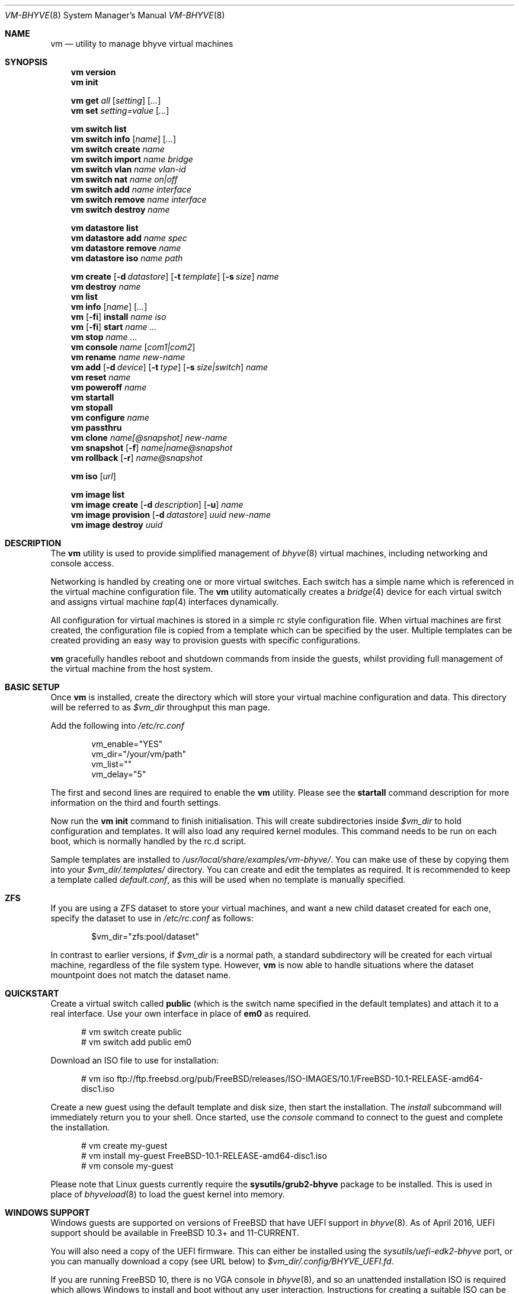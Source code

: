.Dd July 28, 2016
.Dt VM-BHYVE 8
.Os
.Sh NAME
.Nm vm
.Nd "utility to manage bhyve virtual machines"
.Sh SYNOPSIS
.Nm
.Cm version
.Nm
.Cm init
.Pp
.Nm
.Cm get
.Ar all
.Op Ar setting
.Op Ar ...
.Nm
.Cm set
.Ar setting=value
.Op Ar ...
.Pp
.Nm
.Cm switch list
.Nm
.Cm switch info
.Op Ar name
.Op Ar ...
.Nm
.Cm switch create
.Ar name
.Nm
.Cm switch import
.Ar name bridge
.Nm
.Cm switch vlan
.Ar name vlan-id
.Nm
.Cm switch nat
.Ar name on|off
.Nm
.Cm switch add
.Ar name interface
.Nm
.Cm switch remove
.Ar name interface
.Nm
.Cm switch destroy
.Ar name
.Pp
.Nm
.Cm datastore list
.Nm
.Cm datastore add
.Ar name spec
.Nm
.Cm datastore remove
.Ar name
.Nm
.Cm datastore iso
.Ar name path
.Pp
.Nm
.Cm create
.Op Fl d Ar datastore
.Op Fl t Ar template
.Op Fl s Ar size
.Ar name
.Nm
.Cm destroy
.Ar name
.Nm
.Cm list
.Nm
.Cm info
.Op Ar name
.Op Ar ...
.Nm
.Op Fl fi
.Cm install
.Ar name iso
.Nm
.Op Fl fi
.Cm start
.Ar name
.Ar ...
.Nm
.Cm stop
.Ar name
.Ar ...
.Nm
.Cm console
.Ar name
.Op Ar com1|com2
.Nm
.Cm rename
.Ar name
.Ar new-name
.Nm
.Cm add
.Op Fl d Ar device
.Op Fl t Ar type
.Op Fl s Ar size|switch
.Ar name
.Nm
.Cm reset
.Ar name
.Nm
.Cm poweroff
.Ar name
.Nm
.Cm startall
.Nm
.Cm stopall
.Nm
.Cm configure
.Ar name
.Nm
.Cm passthru
.Nm
.Cm clone
.Ar name[@snapshot]
.Ar new-name
.Nm
.Cm snapshot
.Op Fl f
.Ar name|name@snapshot
.Nm
.Cm rollback
.Op Fl r
.Ar name@snapshot
.Pp
.Nm
.Cm iso
.Op Ar url
.Pp
.Nm
.Cm image list 
.Nm
.Cm image create
.Op Fl d Ar description
.Op Fl u
.Ar name
.Nm
.Cm image provision
.Op Fl d Ar datastore
.Ar uuid
.Ar new-name
.Nm
.Cm image destroy
.Ar uuid
.\" ============ DESCRIPTION =============
.Sh DESCRIPTION
The
.Nm
utility is used to provide simplified management of
.Xr bhyve 8
virtual machines,
including networking and console access.
.Pp
Networking is handled by creating one or more virtual switches. Each switch
has a simple name which is referenced in the virtual machine configuration file.
The
.Nm
utility automatically creates a
.Xr bridge 4
device for each virtual switch and assigns virtual machine
.Xr tap 4
interfaces dynamically.
.Pp
All configuration for virtual machines is stored in a simple rc style configuration
file. When virtual machines are first created, the configuration file is copied from
a template which can be specified by the user. Multiple templates can be created providing
an easy way to provision guests with specific configurations.
.Pp
.Nm
gracefully handles reboot and shutdown commands from inside the guests, whilst providing
full management of the virtual machine from the host system.
.\" ============ BASIC SETUP ============
.Sh BASIC SETUP
Once
.Nm
is installed, create the directory which will store your virtual machine configuration and data.
This directory will be referred to as
.Pa $vm_dir
throughput this man page.
.Pp
Add the following into
.Pa /etc/rc.conf
.Bd -literal -offset indent
vm_enable="YES"
vm_dir="/your/vm/path"
vm_list=""
vm_delay="5"
.Ed
.Pp
The first and second lines are required to enable the
.Nm
utility. Please see the
.Cm startall
command description for more information on the third and fourth settings.
.Pp
Now run the
.Nm vm
.Cm init
command to finish initialisation. This will create subdirectories inside
.Pa $vm_dir
to hold configuration and templates. It will also load any required kernel modules.
This command needs to be run on each boot, which is normally handled by the rc.d script.
.Pp
Sample templates are installed to 
.Pa /usr/local/share/examples/vm-bhyve/ .
You can make use of these by copying them into your
.Pa $vm_dir/.templates/
directory.
You can create and edit the templates as required. It is recommended to keep a template called
.Pa default.conf ,
as this will be used when no template is manually specified.
.\" ============ ZFS =============
.Sh ZFS
If you are using a ZFS dataset to store your virtual machines, and want a new child dataset created
for each one, specify the dataset to use in
.Pa /etc/rc.conf
as follows:
.Bd -literal -offset indent
$vm_dir="zfs:pool/dataset"
.Ed
.Pp
In contrast to earlier versions, if
.Pa $vm_dir
is a normal path, a standard subdirectory will be created for each virtual machine, regardless
of the file system type. However,
.Nm
is now able to handle situations where the dataset mountpoint does not match the dataset name.
.\" ============ QUICKSTART =============
.Sh QUICKSTART
Create a virtual switch called
.Sy public
(which is the switch name specified in the default templates) and attach it to a real interface.
Use your own interface in place of
.Sy em0
as required.
.Bd -literal -offset ident
# vm switch create public
# vm switch add public em0
.Ed
.Pp
Download an ISO file to use for installation:
.Bd -literal -offset ident
# vm iso ftp://ftp.freebsd.org/pub/FreeBSD/releases/ISO-IMAGES/10.1/FreeBSD-10.1-RELEASE-amd64-disc1.iso
.Ed
.Pp
Create a new guest using the default template and disk size, then start the installation. The
.Ar install
subcommand will immediately return you to your shell. Once started, use the
.Ar console
command to connect to the guest and complete the installation.
.Bd -literal -offset ident
# vm create my-guest
# vm install my-guest FreeBSD-10.1-RELEASE-amd64-disc1.iso
# vm console my-guest
.Ed
.Pp
Please note that Linux guests currently require the
.Sy sysutils/grub2-bhyve
package to be installed. This is used in place of
.Xr bhyveload 8
to load the guest kernel into memory.
.\" ============== WINDOWS ===============
.Sh WINDOWS SUPPORT
Windows guests are supported on versions of FreeBSD that have UEFI
support in
.Xr bhyve 8 .
As of April 2016, UEFI support should be available in FreeBSD 10.3+ and
11-CURRENT.
.Pp
You will also need a copy of the UEFI firmware. This can either be installed
using the
.Pa sysutils/uefi-edk2-bhyve
port, or you can manually download a copy (see URL below) to
.Pa $vm_dir/.config/BHYVE_UEFI.fd .
.Pp
If you are running FreeBSD 10, there is no VGA console in
.Xr bhyve 8 ,
and so an unattended installation ISO is required which allows Windows to install and
boot without any user interaction. Instructions for creating a suitable ISO can
be found at the URL below.
.Pp
.Pp
On FreeBSD 11, VGA access can be enabled by setting the 
.Sy graphics="yes"
option in the guest configuration file. Once the guest has started, vnc IP & port details 
can be seen in
.Sy vm list
output. See the configuration format documentation below for more detailed information on configuring graphics.
If network drivers are required, I recommend re-running the 
.Sy vm install
command once the guest has been installed, but providing an ISO of the virtio-net drivers instead.
.Pp
Once the installation ISO is ready, has been placed in the
.Pa $vm_dir/.iso
directory, and you have the UEFI firmware, installation can be performed as normal.
.Bd -literal -offset indent
# vm create -t windows -s 30G winguest
# vm install winguest win_repack.iso
.Ed
.Pp
Windows installation has been tested with 2012r2 and takes around 20-25 minutes.
During install, the guest will reboot twice (three runs in total). You can see
the guest reboot by watching the log file
.Pa $vm_dir/guestname/vm-bhyve.log .
The third run should boot fully into Windows. The
.Sy virtio
network adapter will request an IP address using DHCP. Connect to the guest console
and press
.Sy i
to see the IP address that has been assigned. The default unattended installation files
should make RDP available, using Administrator and Test123 as the default login details.
.Pp
A pre-compiled copy of the UEFI firmware (BHYVE_UEFI_20160526.fd), as well as instructions for creating an
unattended installation ISO can currently be obtained from
.Pa https://people.freebsd.org/~grehan/bhyve_uefi/
.\" ============ GLOBAL OPTIONS =============
.Sh GLOBAL OPTIONS
There are some options that can be specified after 
.Sy vm ,
but before any subcommand. These are global options that affect the way
.Nm
functions.
.Bl -tag -width 12n
.It Fl f
Run 
.Nm
in the foreground. This option is primarily useful with the
.Nm Cm start
or
.Nm Cm install
command and runs the guest on stdio.
.It Fl i
Run the guest in interactive mode. This mode is only supported when using
the
.Sy tmux
console setting. This starts the guest on a tmux session and then immediately
connects to that session. You can detach the session, or shut the guest down
to return to your original terminal.
.El
.\" ============ SUBCOMMANDS =============
.Sh SUBCOMMANDS
.Bl -tag -width indent
.It Cm version
Show the version number of vm-bhyve installed.
.It Cm init
.br
This should be run once after each host reboot before running any other
.Nm
commands. The main function of the
.Cm init
command is as follows:
.Pp
o Load all necessary kernel modules if not already loaded
.br
o Set tap devices to come up automatically when opened
.br
o Create any configured virtual switches
.It Cm get Ar all|setting
Get a global configuration setting. These are settings that affect the functionality
of vm-bhyve, such as configuring the type of serial console to use. The keyword
.Sy all
can be used to retrieve all user configurable settings, or you can specify one or 
more settings by name, separated by a space.
.It Cm set Ar setting=value
Sets the value of a global configuration setting. Multiple settings can be changed
at the same time by seperating the 
.Sy setting=value
pairs with a space.
.Pp
These settings are stored in
.Pa $vm_dir/.config/system.conf
.It Cm switch list
List virtual switches. This reads all configured virtual switches from the
.Pa $vm_dir/.config/switch
file and displays them. If the virtual switches are loaded, it also tries
to display the
.Xr bridge 4
interface that has been assigned to each one.
.It Cm switch info Op Ar name Op Ar ...
This command shows detailed information about the specified virtual switch(es).
If no switch names are provided, information is output for all configured switches.
Information displayed includes the following:
.Pp
o Basic switch settings
.br
o Overall bytes sent and received via this switch
.br
o Physical ports connected
.br
o Virtual ports, including the associated virtual machine
.br
.It Cm switch create Ar name
Create a new virtual switch. The name must be supplied and may only contain
letters, numbers and dashes. However, it may not contain a dash at the beginning
or end.
.Pp
When a new virtual switch is created, the persistent configuration file is updated
and a new
.Xr bridge 4
interface is provisioned.
.It Cm switch import Ar name Ar bridge
This command allows you to import an existing bridge interface that has been created
manually and use it for virtual machines. Once a bridge is imported, you can use
the switch
.Pa name
in guest configuration. Ideally the manual bridge should be configured in
.Pa /etc/rc.conf ,
so that it is available on each host boot.
.Pp
Please note that this creates a 'manual' switch and is designed to allow you to configure your
own bridge. None of the
.Pa add ,
.Pa remove ,
.Pa vlan
or
.Pa nat
commands are supported on manual switches.
.Pp
If a manual switch is destroyed using the
.Pa destroy
command, we remove all vm-bhyve configuration, but leave the
.Xr bridge 4
interface intact.
.It Cm switch vlan Ar name Ar vlan-id
Assign a VLAN number to a virtual switch. The VLAN number must be between 0-4094.
.Pp
When adding an interface to a VLAN enabled virtual switch, a new
.Xr vlan 4
interface is created. This interface has the relevant parent interface and VLAN tag
configured. This vlan interface is then added to the virtual switch. As such, all
traffic between guests on the same switch is untagged and travels freely. However,
all traffic exiting via physical interfaces is tagged.
.Pp
If the virtual switch already has physical interfaces assigned, they are all removed
from the bridge, reconfigured, then re-added.
.Pp
To remove the VLAN configuration from a virtual switch, specify a
.Ar vlan-id
of 0.
.It Cm switch nat Ar name Ar on|off
Enable or disable NAT functionality on the specified switch. Please note that
.Xr pf
is required for this functionality and must be enabled in
.Pa /etc/rc.conf .
If DHCP is desired, please install the
.Xr dnsmasq
package. vm-bhyve will generate a sample dnsmasq configuration in
.Pa /usr/local/etc/dnsmasq.conf.bhyve ,
but it is up to the user to either use this configuration directly, or merge with
any existing dnsmasq settings you have configured.
.Pp
The switch should have no host ports assigned, as these will end up on the private side
of the NAT network.
.Nm
automatically detects the hosts default gateway, which is used as the forwarding interface
for NAT connections.
.Pp
Once enabled, a 172.16.X.0/24 network is assigned to the switch (bridge) interface.
.Ar X
is chosen based on the ID of the bridge interface. For example, if the switch is using
bridge10, the network will be 172.16.10.0/24.
.Xr dnsmasq
can be used to provide DHCP to the guests, and
.Xr pf
rules are inserted to provide the NAT translation.
.Pp
.Pa /etc/pf.conf
is created if it doesn't exist, and a single include statement is added. This
include statement can be moved within the file if required.
.It Cm switch add Ar name Ar interface
Add the specified interface to the named virtual switch.
.Pp
The interface will immediately be added to the relevant bridge if possible, and
stored in the persistent switch configuration file. If a
.Ar vlan-id
is specified on the virtual switch, this will cause a new
.Xr vlan 4
interface to be created.
.It Cm switch remove Ar name Ar interface
Removes the specified interface from the named virtual switch and updates the
persistent configuration file.
.It Cm switch destroy Ar name
Completely remove the named virtual switch and all configuration. The associated
.Xr bridge 4
interface will be removed, as well as any
.Xr vlan 4
interfaces if they are not in use by other virtual switches.
.It Cm datastore list
List the configured datastores. Normally
.Sy vm-bhyve
will store all guests under the directory specified in
.Pa /etc/rc.conf .
This is the 
.Sy default
datastore. Additional datastores can be added, providing the
ability to store guests in multiple locations on your system.
.It Cm datastore add Ar name spec
Add a new datastore to the system. The datastore name can only contain letters,
numbers and _. characters. The
.Pa spec
should use the same format as
.Sy $vm_dir .
A standard directory can be specified by just providing the path, whereas a ZFS
storage location should be specified in
.Sy zfs:pool/dataset
format.
.Pp
Please note that the directory or dataset should already exist. We do not try to 
create it.
.It Cm datastore remove Ar name
Remove the specified datastore from the list. This does not destroy the directory
or dataset, leaving all files intact.
.It Cm datastore iso Ar name path
Adds a new datastore location for storing iso files. Guests cannot be created in an
iso store, but this provides an easy way to configure vm-bhyve to look in any arbitrary
location on your system (or mounted network share) where you may want to store iso images.
.It Xo
.Cm create
.Op Fl d Ar datastore
.Op Fl t Ar template
.Op Fl s Ar size
.Ar name
.Xc
Create a new virtual machine.
.Pp
Unless specified, the
.Pa default.conf
template will be used and a 20GB virtual disk image is created. This command will
created the virtual machine directory
.Pa $vm_dir/$name ,
and create the configuration file and empty disk image within.
.Bl -tag -width 12n
.It Fl d Ar datastore
Specify the datastore to create this virtual machine under. If not specified, the
.Sy default
dataset will be used, which is the location specified in
.Pa /etc/rc.conf .
.It Fl t Ar template
Specifies the template to use from within the
.Pa $vm_dir/.templates
directory. The
.Sy .conf
suffix is not required.
.It Fl s Ar size
The size of disk image to create in GB. Unless specified, the guest image will
be a sparse file 20GB in size.
.El
.It Cm destroy Ar name
Removes the specified virtual machine from the system, deleting all associated
disk images & configuration.
.It Cm list
.br
List all the virtual machines in the
.Pa $vm_dir
directory. This will show the basic configuration for each virtual machine, and whether
they are currently running.
.It Cm info Op Ar name Op Ar ...
Shows detailed information about the specified virtual machine(s). If no names are given,
information for all virtual machines is displayed.
.Pp
This output includes detailed information about network and disk devices, including
the space usage for all virtual disks (excluding custom disk devices). If the guest
is running, the output also shows the amount of host memory currently in use,
and additional network details including bytes sent/received for each virtual interface.
.It Xo
.Op Fl fi
.Cm install Ar name Ar iso
.Xc
Start a guest installation for the named virtual machine, using the specified ISO file.
The
.Ar iso
argument should be the filename of an ISO file already downloaded into the
.Pa $vm_dir/.iso
directory (or any media datastore), a full path, or a file in the current directory.
ISO files in the default .iso store can be downloaded using the
.Ar iso
subcommand described below.
.Pp
By default the installation is started in the background. Use the 
.Ar console
command to connect and begin the installation.
.Pp
After installation, the guest can be rebooted and will restart using its own disk image to boot.
At this point the installation ISO file is still attached, allowing you to use the CD/DVD image
for any post installation tasks. The ISO file will remain attached after each reboot until the
guest is fully stopped.
.Pp
If the
.Ar -f
option is specified, the guest will be started in the foreground on stdio. The
.Ar -i
option starts the guest in interactive mode. This requires tmux, and the global
.Sy console
setting must be set likewise. In interactive mode the guest is started on a foreground
tmux session, but this can be detached using the standard tmux commands.
.It Xo
.Op Fl fi
.Cm start Ar name Ar ...
.Xc
Start the named virtual machine(s). The guests will boot and run completely in the background. Use
the
.Ar console
subcommand to connect to it if required.
.Pp
For each network adapter specified in the guest configuration, a
.Xr tap 4
interface will be created. If possible, the tap interface will be attached the relevant
.Xr bridge 4
interface, based on the virtual switch specified in the guest configuration.
.Pp
If the 
.Ar -f
option is specified, the guest will be started in the foreground on stdio. The
.Ar -i
option starts the guest in interactive mode. This requires tmux, and the global
.Sy console
setting must be set likewise. In interactive mode the guest is started on a foreground
tmux session, but this can be detached using the standard tmux commands.
.It Cm stop Ar name Ar ...
Stop a named virtual machine. All
.Xr tap 4
and
.Xr nmdm 4
devices will be automatically cleaned up once the guest has exited.
.Pp
If a guest is stuck in the bootloader stage, you are given the option to forcibly stop it.
.Pp
Multiple guests can be specified to this command at the same time. Each one will be sent a 
poweroff event.
.It Cm console Ar name Op Ar com1|com2
Connect to the console of the named virtual machine. Without network access, this is the primary
way of connecting to the guest once it is running.
.Pp
By default this will connect to the first com port specified in the client configuration, which
is usually com1. Alternatively you can specify the com port to connect to.
.Pp
This looks for the
.Xr nmdm 4
device associated with the virtual machine, and connects to it with
.Xr cu 1 .
Use ~+Ctrl-D to exit the console and return to the host.
.It Cm rename Ar name Ar new-name
Renames the specified virtual machine. The guest must be stopped to use this function.
.It Xo
.Cm add
.Op Fl d Ar device
.Op Fl t Ar type
.Op Fl s Ar size|switch
.Ar name
.Xc
Add a new network or disk device to the named virtual machine. The options depend on
the type of device that is being added:
.Bl -tag -width 15n
.It Fl d Ar device
The type of device to add. Currently this can either be
.Pa disk
or
.Pa network
.It Fl t Ar type
For disk devices, this specifies the type of disk device to create.
Valid options for this are
.Pa zvol ,
.Pa sparse-zvol
and
.Pa file .
If not specified, this defaults to
.Pa file .
.It Fl s Ar size|switch
For disk devices, this is used to specify the size of the disk image to create. For
network devices, use this option to specify the virtual switch to connect the network interface to.
.El
.Pp
For both types of device, the emulation type will be chosen automatically based on the
emulation used for the existing guest devices.
.It Cm reset Ar name
Forcefully reset the named virtual machine. This can cause corruption to the guest file system just
as with real hardware and should only be used if necessary.
.It Cm poweroff Ar name
Forcefully power off the named virtual machine. As with
.Ar reset
above, this does not inform the guest to shutdown gracefully and should only be used if the guest
can not be shut down using normal methods.
.It Cm startall
Start all virtual machines configured for auto-start. This is the command used by the rc.d scripts
to start all machines on boot.
.Pp
The list of virtual machines should be specified using the
.Pa $vm_list
variable in
.Pa /etc/rc.conf .
This allows you to use shared storage for virtual machine data, whilst making sure that the correct
guests are started automatically on each host. (Or to just make sure your required guests start on boot
whilst leaving test/un-needed guests alone)
.Pp
The delay between starting guests can be set using the
.Pa $vm_delay
variable, which defaults to 5 seconds. Too small a delay can cause problems, as each guest doesn't
have enough time to claim a null modem device before the next guest starts. Increasing this value
can be useful if you have disk-intensive guests and want to give each guest a chance to fully
boot before the next starts.
.It Cm stopall
Stop all running virtual machines. This sends a stop command to all
.Xr bhyve 8
instances, regardless of whether they were starting using
.Nm
or not.
.It Cm configure Ar name
The
.Cm configure
command simply opens the virtual machine configuration file in your default editor,
allowing you to easily make changes. Please note, changes do not take effect until
the virtual machine is fully shutdown and restarted.
.It Cm passthru
The
.Cm passthru
command lists all PCI devices in the system, the device ID required for bhyve, and
whether the device is currently ready to be used by a guest. In order to make a 
device ready, it needs to be reserved on boot by adding the device ID to the
.Sy pptdevs
variable in
.Pa /boot/loader.conf .
.Pp
Once a device is ready, it can be assigned to a guest by adding
.Sy passthruX="{ID}"
to the guest's configuration file.
.Sy X
should be an integer starting at 0 for the first passthrough device.
.Pp
More details can be found in the bhyve wiki.
.It Cm clone Ar name[@snapshot] Ar new-name
Create a clone of the virtual machine
.Pa name ,
as long as it is currently powered off. The new machine will be called
.Pa new-name ,
and will be ready to boot with a newly assigned UUID and empty log file.
.Pp
If no snapshot name is given, a new snapshot will be taken of the guest and any descendant
datasets or ZVOLs. If you wish to use an existing snapshot as the source for the clone,
please make sure the snapshot exists for the guest and any child ZVOLs, otherwise the clone
will fail.
.Pp
Please note that this function requires ZFS.
.It Xo
.Cm snapshot
.Op Fl f
.Ar name|name@snapshot
.Xc
Create a snapshot of the names virtual machine. This command is only supported with ZFS
and will take a snapshot of the guest dataset and any descendant ZVOL devices.
.Pp
The guest and snapshot name can be specified in the normal
.Pa name@snapshot
way familiar to ZFS users. If no snapshot name is given, the snapshot is based on the current timestamp in
.Pa Y-m-d-H:M:S
format.
.Pp
By default the guest must be stopped to use this command, although you can force a snapshot
of a running guest by using the
.Fl f
option.
.It Xo
.Cm rollback
.Op Fl r
.Ar name@snapshot
.Xc
Rollback the guest to the specified snapshot. This will roll back the guest dataset and all
descendant ZVOL devices.
.Pp
Normally, ZFS will only allow you to roll back to the most recent snapshot.
If the snapshot given is not the most recent, ZFS will produce a warning detailing that you
need to use the
.Fl r
option to remove the more recent snapshots. It will also produce a list of the snapshots that
will be destroyed if you use this option. The
.Fl r
option can be passed directly into
.Nm
.Cm rollback
.Pp
The guest must always be stopped to use this command.
.It Cm iso Op Ar url
List all the ISO files currently stored in the
.Pa $vm_dir/.iso
directory. This is often useful during guest installation, allowing you to copy and paste the ISO
filename.
.Pp
If a
.Sy url
is specified, instead of listing ISO files, it attempts to download the given file using
.Xr fetch 1 .
.It Cm image list
List available images. Any virtual machine can be packaged into an image, which can then be
used to create additional machines. All images have a globally unique ID (UUID) which is 
used to identify them. The list command shows the UUID, the original machine name, the
date it was created and a short description of the image.
.Pp
Please note that these commands rely on using ZFS featured to package/unpackage the images,
and as such are only available when using a ZFS dataset as the storage location.
.It Xo
.Cm image create
.Op Fl d Ar description
.Op Fl u
.Ar name
.Xc
Create a new image from the named virtual machine. This will create a compressed copy of
the original guest dataset, which is stored in the
.Pa $vm_dir/images
directory. It also creates a 
.Pa UUID.manifest
file which contains details about the image.
.Pp
Once complete, it will display the UUID which has been assigned to this image.
.Pp
If you do not want the image to be compressed, specify the
.Sy -u
option.
.It Xo
.Cm image provision
.Op Fl d Ar datastore
.Ar uuid Ar new-name
.Xc
Create a new virtual machine, named
.Pa new-name ,
from the specified image UUID. This will be created on the
.Sy default
datastore unless specified otherwise.
.It Cm image destroy Ar uuid
Destroy the specified image.
.El
.\" ============ GLOBAL CONFIGURATION ===========
.Sh GLOBAL CONFIGURATION
These configuration options are stored in 
.Pa $vm_dir/.config/system.conf ,
and affect the global functionality of vm-bhyve. These settings can be changed by
either editing the configuration file manually, or using the
.Sy vm set
and
.Sy vm get
commands.
.Bl -tag -width 17n
.It console
Set the type of console to use, which defaults to
.Sy nmdm .
If you have the tmux port installed and would prefer to use that for guest
console access, you can set this option to
.Sy tmux .
.El
.\" ============ CONFIGURATION FORMAT ===========
.Sh GUEST CONFIGURATION FORMAT
Each virtual machine has a configuration file that specifies the hardware configuration. This
uses a similar format to the
.Sy rc
files, making them easy to edit by hand. The settings for each guest are stored in
.Pa $vm_dir/$vm_name/$vm_name.conf .
An overview of the available configuration options is listed below.
.Bl -tag -width 17n
.It loader
Windows, Linux & FreeBSD guests will use the correct loader by default. For other
guests that require a loader to be used, this can set to
.Sy bhyveload
or
.Sy grub .
As an example, NetBSD & OpenBSD can be supported by using the 
.Sy generic
guest type, and specifying the
.Sy grub
loader.
.It loader_timeout
By default the 
.Sy bhyveload
and
.Sy grub
loaders will wait for 3 seconds before booting the default option. If access
to the grub console is needed, this can be increased to give more time to connect
to the console. If access to the grub console is not required, it can also be
reduced to speed up overall boot.
.It uefi
Set this (any non-empty value) for guests that need UEFI firmware. If set to
.Sy csm ,
the BIOS compatibility UEFI-CSM firmware will be used.
.It cpu
A numeric value specifying the number of virtual CPU cores to assign to the guest.
.It memory
The amount of memory to assign to the guest. This can be specified in megabytes or
gigabytes using the
.Sy M
and
.Sy G
suffixes.
.It hostbridge
This option allows you to specify the type of hostbridge used for the guest hardware.
Normally you can leave this as default, which is to use a standard bhyve hostbridge.
.Pp
There are two other options.
.Sy amd ,
which is almost identical to the standard hostbridge, but advertises itself with a
vendor ID of AMD. There are also some special cases where you may require no
hostbridge at all, which can be achieved using the 
.Sy none
value.
.It comports
This option allows you to specify which com ports to create for the guest. The default
is to create a single
.Sy com1
port. Valid values for this are
.Sy com1
and
.Sy com2 .
You can also connect two com ports by specifying both, separated by a space.
.It utctime
Set this option to
.Sy yes
if the guest RTC should keep UTC time.
.It debug
If this is set to
.Sy yes ,
all output from the
.Xr bhyve 8
process will be written to
.Sy ${vm_dir}/guest/bhyve.log .
This is useful for debugging purposes as it allows you to see any error messages
that are being produced by
.Xr bhyve 8
itself.
.It network0_type
The emulation to use for the first network adapter. This option can be unspecified
if no guest networking is required. The recommended value for this is
.Sy virtio-net .
Additional network interfaces can be configured by adding additional
.Sy networkX_type
and
.Sy networkX_switch
values, replacing
.Sy X
with the next available integer.
.It network0_switch
The virtual switch to connect interface
.Sy 0
to. This should correspond to a virtual switch created using the
.Pa vm switch create
subcommand. If the virtual switch is not found, an interface will still be assigned,
but not connected to any bridge.
.Pp
Note that this field is no longer strictly required. If you are using a custom device
for the networking that is already configured, you may not need the interface connected
to a virtual switch. See the
.Sy network0_device
configuration option.
.It network0_device
Normally vm-bhyve will create a
.Xr tap 4
device at run-time for each virtual network interface. This may be an issue in more advanced
configurations where you want to pre-configure the networking manually in a way unsupported by
vm-bhyve. This option allows you to instruct vm-bhyve to use an existing network device for 
this virtual interface, rather than creating one dynamically.
.It network0_mac
This option allows you to specify a mac address to use for this interface. If not
provided,
.Xr bhyve 8
will generate a mac address.
.It disk0_type
The emulation type for the first virtual disk. At least one virtual disk is required.
Valid options for this are currently
.Sy virtio-blk ,
.Sy ahci-hd
and
.Sy ahci-cd .
Additional disks can be added by adding additional
.Sy diskX_type
and
.Sy diskX_name
values, replacing
.Sy X
with the next available integer.
.It disk0_name
The filename for the first virtual disk. The first disk is created automatically when
provisioning a new virtual machine. If additional disks are added manually, the image will need
to be created, usually done using the
.Xr truncate 1
or
.Xr zfs 8
commands. Alternatively, you can use the
.Pa vm add
command, which will create the disk image for you.
.Pp
Normally disk images or zvols are stored directly inside the guest. To use a disk
image that is stored anywhere else, you can specify the full path in this option,
and configure the device as
.Sy custom
.It disk0_dev
The type of device to use for the disk. If not specified, this will default to
.Sy file ,
and a sparse file, located in the guest directory, will be used as the disk image.
Other options include
.Sy zvol
&
.Sy sparse-zvol ,
which will used a ZVOL as the disk image, created directly under the guest dataset.
Alternatively you can specify
.Sy custom ,
in which case
.Pa diskX_name
should be the full path to the image file or device.
.It disk0_opts
Any additional options to use for this disk device. Multiple options can be specified,
separated by a comma. Please see the
.Xr bhyve 8
man page for more details on supported options.
.It disk0_size
This setting can be specified in templates to set the size of this disk.
When creating a guest,
.Nm
will default to creating a 20G image for each disk, unless an alternative size is
specified using this option. The size of the first disk can be overridden using
the 
.Sy -s
command line option.
.Pp
NOTE: This setting is only supported in templates. It has no function in
real guest configuration, and is not copied over when a new machine is provisioned
.It ahci_device_limit
By default, all AHCI devices are added on their own controller in a unique slot/function.
In FreeBSD 12 it is possible to put up to 32 devices on one controller. This setting
allows you to control the number of devices (ahci-hd/ahci-cd) that vm-bhyve will
put on a single controller. The default is
.Sy 1
and allowed values are
.Sy 2-32 .
.It uuid
This option allows you to specify a fixed UUID for the guests SMBIOS. Normally, the
UUID is generated by
.Xr bhyve 8
based on the hostname and guest name. Because this may change if guests are moved
between systems, the
.Pa vm create
command automatically assigns a UUID to all newly created guests.
.It grub_installX
This option allows you to specify grub commands needed to boot the install media for
this guest.
.Sy X
should be an integer starting at 0, with additional grub commands using the next numbers
in sequence.
.Pp
If no install commands are specified,
.Sy grub-bhyve
will be run on the guests console, so you can use the standard
.Pa vm console
command to access the bootloader if needed.
.It grub_run_partition
Specify the partition that grub should look in for the grub configuration files.
By default, vm-bhyve will specify partition 1, which is correct in most standard cases.
.It grub_runX
The option allows you to specify the grub commands needed to boot the guest from disk.
.Sy X
should be an integer starting at 0, with additional grub commands using the next numbers
in sequence.
.Pp
If no boot commands are specified,
.Sy grub-bhyve
will be run on the guests console, so you can use the standard
.Pa vm console
command to access the bootloader if needed.
.Pp
The sample templates contain examples of how the grub configuration variables can be used.
.It grub_run_dir
By default
.Sy grub-bhyve
will look in the directory
.Sy /boot/grub
for the grub configuration file. This option allows you to specify an alternate path
to use when starting a guest.
.It grub_run_file
Allows you to specify the grub configuration file that
.Sy grub-bhyve
will look for inside the guest, rather than the
default of
.Sy grub.cfg .
.It passthruX
Specify a device to pass through to the guest. You will need to reserve the device first
so that is it claimed by the ppt driver on boot.
.Pp
Once the device is successfully reserved, you can add it to the guest by adding
.Sy passthruX="1/2/3"
to the guest configuration file, where
.Sy X
is an integer starting at 0, and
.Sy 1/2/3
is the Base/Slot/Function of the device. If you are passing through multiple functions on
the same device, make sure they are specified together in the configuration file in the
same sequence as the original device.
.Pp
Please see https://wiki.freebsd.org/bhyve/pci_passthru for more details on how this works.
.It virt_random
Set this option to
.Sy yes
if you want to create a
.Sy virtio-rnd
device for this guest.
.It graphics
If set to yes, a frame buffer is added to the guest. This provides a graphical
console that is accessible using VNC. By default the console is 800x600, and will
listen on
.Sy 0.0.0.0:5900 .
If port 5900 is not available, the next available port will be used. The active address and
port can be viewed in
.Sy vm list
and
.Sy vm info
output.
.It graphics_port
This option allows you to specific a fixed port that the VNC service should listen on.
Please remember that all guests should ideally use a unique port to avoid any problems.
.It graphics_listen
By default the graphical VNC console will listen on
.Sy 0.0.0.0 ,
so is accessible by connecting to any IP address assigned to the bhyve host. Use this
option to specify a specific IP address that the VNC service should bind to.
.It graphics_res
Specify the resolution of the graphical console in
.Pa WxH
format. Please note that only a certain range of resolutions are currently supported.
Please set
.Pa config.sample
for a full up-to-date list.
.It graphics_wait
Set this to
.Sy yes
in order to make guest boot wait for the VNC console
to be opened. This can help when installing operating systems
that require immediate keyboard input (such as a timed 'enter setup'
screen). Set to 
.Sy no
in order to completely disable this function.
.Pp
The default is
.Sy auto ,
in which case the console will wait if the guest is started in install mode.
Note that after the first boot, the system will boot immediately as normal. To
force the console to wait on each boot, the
.Sy yes
setting should be used.
.It xhci_mouse
Set this option to
.Sy yes
in order to provide an XHCI mouse device to the guest. This tracks much better than
the default PS2 mouse in VNC settings, although this mouse may not supported by older
guests.
.It zfs_dataset_opts
This allows you to specify one or more ZFS properties to set on the dataset when a
guest is created. Because properties are assigned as the dataset is created, this option
is most useful when specified inside a template. As a guest is created, all properties
listed in this option will be applied to the guest dataset.
.Pp
Multiple properties can be specified, separated by a space. Please note that spaces
are not currently supported in the property values.
.It zfs_zvol_opts
Allows you to specify ZFS properties that should be assigned to any ZVOLs that are
created for a guest. As with
.Pa zfs_dataset_opts ,
this makes most sense when entered into a template, as the properties can be assigned
while a guest is being created. Some ZVOL options, such as
.Pa volblocksize
can only be set at creation time.
.Pp
Multiple properties can be specified, separated by a space. For example, the following
will configure the ZVOL block size to 128k, and turn compression off.
.Pp
zfs_zvol_opts="volblocksize=128k compress=off"
.It limit_pcpu
Limit the bhyve process to the specified cpu percentage.
.Pp
Please note this, as with all 
.Sy limit
settings, requires
.Xr rctl 8
to be enabled in your kernel.
.It limit_rbps
Limit guest disk read throughput to the specified bits per second.
.It limit_wbps
Limit guest disk write throughput to the specified bits per second.
.It limit_riops
Limit guest disk read iops to the specified number of operations per second.
.It limit_wiops
Limit guest disk write iops to the specified number of operations per second.
.El
.\" ============ SEE ALSO =============
.Sh SEE ALSO
.Xr bhyve 8 ,
.Xr bhyveload 8 ,
.Xr tap 4 ,
.Xr bridge 4 ,
.Xr vlan 4 ,
.Xr nmdm 4 ,
.Xr cu 1 ,
.Xr fetch 1 ,
.Xr truncate 1 ,
.Xr zfs 8 ,
.Xr rctl 8 ,
.Xr tmux 1
.\" ============ BUGS =============
.Sh KNOWN BUGS
If a guest is renamed, and then cloned using a snapshot taken before the rename,
vm-bhyve is unable to find the guest configuration file. This is because the configuration
file in the snapshot still refers to the old guest name. In this circumstance, vm-bhyve will
output an error during cloning detailing that the configuration file in the new guest will
need to be renamed and updated manually.
.Pp
On some systems it has been observed that bridging can cause interfaces to go down for up to
10 seconds, which is enough to stall ssh sessions. This is noticable when the first guest is 
started or when the last guest is stopped. Once there are at least 2 interfaces bridged 
(one real interface and a tap interface), further guests can be started/stopped without issue.
.Pp
Please report all bugs/issues/feature requests to the github project at
https://github.com/churchers/vm-bhyve
.\" ============ AUTHOR =============
.Sh AUTHOR
.An Matt Churchyard Aq Mt churchers@gmail.com
